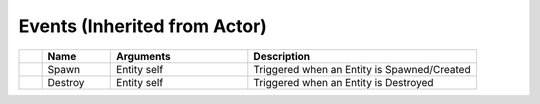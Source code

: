 Events (Inherited from Actor)
~~~~~~~~~~~~~~~~~~~~~~~~~~~~~

.. list-table::
  :widths: 5 15 30 50
   
  * -
    - **Name**
    - **Arguments**
    - **Description**

  * -
    - Spawn
    - Entity self
    - Triggered when an Entity is Spawned/Created

  * -
    - Destroy
    - Entity self
    - Triggered when an Entity is Destroyed